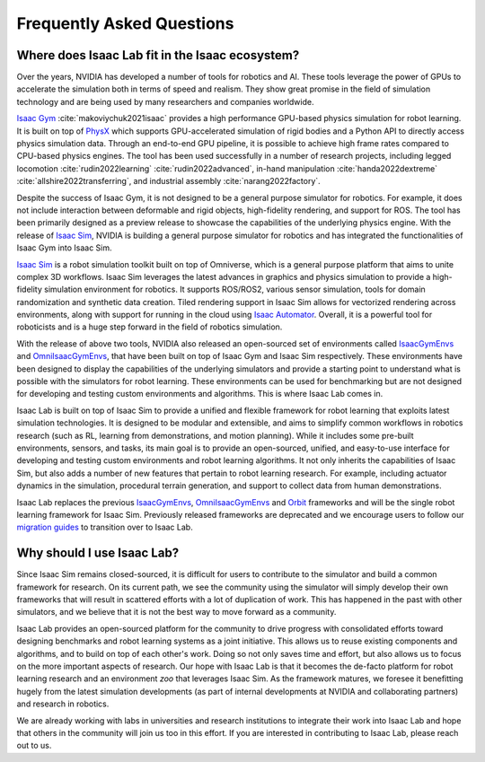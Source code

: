 Frequently Asked Questions
==========================

Where does Isaac Lab fit in the Isaac ecosystem?
------------------------------------------------

Over the years, NVIDIA has developed a number of tools for robotics and AI. These tools leverage
the power of GPUs to accelerate the simulation both in terms of speed and realism. They show great
promise in the field of simulation technology and are being used by many researchers and companies
worldwide.

`Isaac Gym`_ :cite:`makoviychuk2021isaac` provides a high performance GPU-based physics simulation
for robot learning. It is built on top of `PhysX`_ which supports GPU-accelerated simulation of rigid bodies
and a Python API to directly access physics simulation data. Through an end-to-end GPU pipeline, it is possible
to achieve high frame rates compared to CPU-based physics engines. The tool has been used successfully in a
number of research projects, including legged locomotion :cite:`rudin2022learning` :cite:`rudin2022advanced`,
in-hand manipulation :cite:`handa2022dextreme` :cite:`allshire2022transferring`, and industrial assembly
:cite:`narang2022factory`.

Despite the success of Isaac Gym, it is not designed to be a general purpose simulator for
robotics. For example, it does not include interaction between deformable and rigid objects, high-fidelity
rendering, and support for ROS. The tool has been primarily designed as a preview release to showcase the
capabilities of the underlying physics engine. With the release of `Isaac Sim`_, NVIDIA is building
a general purpose simulator for robotics and has integrated the functionalities of Isaac Gym into
Isaac Sim.

`Isaac Sim`_ is a robot simulation toolkit built on top of Omniverse, which is a general purpose platform
that aims to unite complex 3D workflows. Isaac Sim leverages the latest advances in graphics and
physics simulation to provide a high-fidelity simulation environment for robotics. It supports
ROS/ROS2, various sensor simulation, tools for domain randomization and synthetic data creation.
Tiled rendering support in Isaac Sim allows for vectorized rendering across environments, along with
support for running in the cloud using `Isaac Automator`_.
Overall, it is a powerful tool for roboticists and is a huge step forward in the field of robotics
simulation.

With the release of above two tools, NVIDIA also released an open-sourced set of environments called
`IsaacGymEnvs`_ and `OmniIsaacGymEnvs`_, that have been built on top of Isaac Gym and Isaac Sim respectively.
These environments have been designed to display the capabilities of the underlying simulators and provide
a starting point to understand what is possible with the simulators for robot learning. These environments
can be used for benchmarking but are not designed for developing and testing custom environments and algorithms.
This is where Isaac Lab comes in.

Isaac Lab is built on top of Isaac Sim to provide a unified and flexible framework
for robot learning that exploits latest simulation technologies. It is designed to be modular and extensible,
and aims to simplify common workflows in robotics research (such as RL, learning from demonstrations, and
motion planning). While it includes some pre-built environments, sensors, and tasks, its main goal is to
provide an open-sourced, unified, and easy-to-use interface for developing and testing custom environments
and robot learning algorithms. It not only inherits the capabilities of Isaac Sim, but also adds a number
of new features that pertain to robot learning research. For example, including actuator dynamics in the
simulation, procedural terrain generation, and support to collect data from human demonstrations.

Isaac Lab replaces the previous `IsaacGymEnvs`_, `OmniIsaacGymEnvs`_ and `Orbit`_ frameworks and will
be the single robot learning framework for Isaac Sim. Previously released frameworks are deprecated
and we encourage users to follow our `migration guides`_ to transition over to Isaac Lab.


Why should I use Isaac Lab?
---------------------------

Since Isaac Sim remains closed-sourced, it is difficult for users to contribute to the simulator and build a
common framework for research. On its current path, we see the community using the simulator will simply
develop their own frameworks that will result in scattered efforts with a lot of duplication of work.
This has happened in the past with other simulators, and we believe that it is not the best way to move
forward as a community.

Isaac Lab provides an open-sourced platform for the community to drive progress with consolidated efforts
toward designing benchmarks and robot learning systems as a joint initiative. This allows us to reuse
existing components and algorithms, and to build on top of each other's work. Doing so not only saves
time and effort, but also allows us to focus on the more important aspects of research. Our hope with
Isaac Lab is that it becomes the de-facto platform for robot learning research and an environment *zoo*
that leverages Isaac Sim. As the framework matures, we foresee it benefitting hugely from the latest
simulation developments (as part of internal developments at NVIDIA and collaborating partners)
and research in robotics.

We are already working with labs in universities and research institutions to integrate their work into Isaac Lab
and hope that others in the community will join us too in this effort. If you are interested in contributing
to Isaac Lab, please reach out to us.


.. _PhysX: https://developer.nvidia.com/physx-sdk
.. _Isaac Sim: https://developer.nvidia.com/isaac-sim
.. _Isaac Gym: https://developer.nvidia.com/isaac-gym
.. _IsaacGymEnvs: https://github.com/NVIDIA-Omniverse/IsaacGymEnvs
.. _OmniIsaacGymEnvs: https://github.com/NVIDIA-Omniverse/OmniIsaacGymEnvs
.. _Orbit: https://isaac-orbit.github.io/orbit
.. _Isaac Automator: https://github.com/isaac-sim/IsaacAutomator
.. _migration guides: ../migration/index.html
